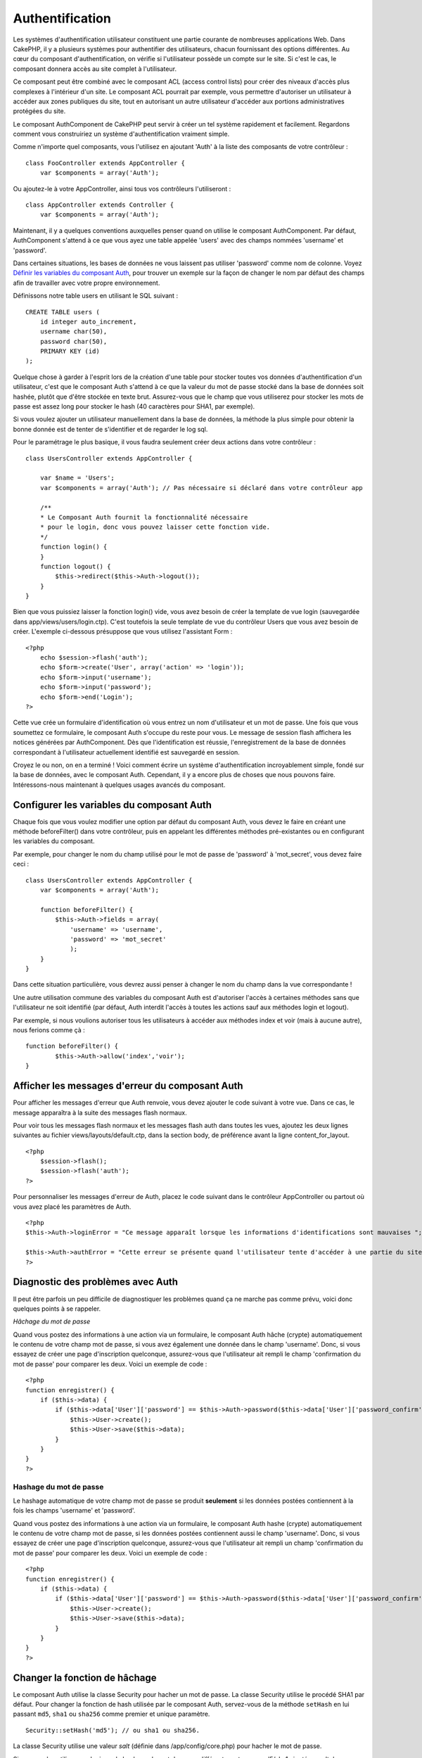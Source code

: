 Authentification
################

Les systèmes d'authentification utilisateur constituent une partie
courante de nombreuses applications Web. Dans CakePHP, il y a plusieurs
systèmes pour authentifier des utilisateurs, chacun fournissant des
options différentes. Au cœur du composant d'authentification, on vérifie
si l'utilisateur possède un compte sur le site. Si c'est le cas, le
composant donnera accès au site complet à l'utilisateur.

Ce composant peut être combiné avec le composant ACL (access control
lists) pour créer des niveaux d'accès plus complexes à l'intérieur d'un
site. Le composant ACL pourrait par exemple, vous permettre d'autoriser
un utilisateur à accéder aux zones publiques du site, tout en autorisant
un autre utilisateur d'accéder aux portions administratives protégées du
site.

Le composant AuthComponent de CakePHP peut servir à créer un tel système
rapidement et facilement. Regardons comment vous construiriez un système
d'authentification vraiment simple.

Comme n'importe quel composants, vous l'utilisez en ajoutant 'Auth' à la
liste des composants de votre contrôleur :

::

    class FooController extends AppController {
        var $components = array('Auth');

Ou ajoutez-le à votre AppController, ainsi tous vos contrôleurs
l'utiliseront :

::

    class AppController extends Controller {
        var $components = array('Auth');

Maintenant, il y a quelques conventions auxquelles penser quand on
utilise le composant AuthComponent. Par défaut, AuthComponent s'attend à
ce que vous ayez une table appelée 'users' avec des champs nommées
'username' et 'password'.

Dans certaines situations, les bases de données ne vous laissent pas
utiliser 'password' comme nom de colonne. Voyez `Définir les variables
du composant
Auth <https://book.cakephp.org/fr/view/1251/Setting-Auth-Component-Variables>`_,
pour trouver un exemple sur la façon de changer le nom par défaut des
champs afin de travailler avec votre propre environnement.

Définissons notre table users en utilisant le SQL suivant :

::

    CREATE TABLE users (
        id integer auto_increment,
        username char(50),
        password char(50),
        PRIMARY KEY (id)
    );

Quelque chose à garder à l'esprit lors de la création d'une table pour
stocker toutes vos données d'authentification d'un utilisateur, c'est
que le composant Auth s'attend à ce que la valeur du mot de passe stocké
dans la base de données soit hashée, plutôt que d'être stockée en texte
brut. Assurez-vous que le champ que vous utiliserez pour stocker les
mots de passe est assez long pour stocker le hash (40 caractères pour
SHA1, par exemple).

Si vous voulez ajouter un utilisateur manuellement dans la base de
données, la méthode la plus simple pour obtenir la bonne donnée est de
tenter de s'identifier et de regarder le log sql.

Pour le paramétrage le plus basique, il vous faudra seulement créer deux
actions dans votre contrôleur :

::

    class UsersController extends AppController {

        var $name = 'Users';
        var $components = array('Auth'); // Pas nécessaire si déclaré dans votre contrôleur app
        
        /**
        * Le Composant Auth fournit la fonctionnalité nécessaire
        * pour le login, donc vous pouvez laisser cette fonction vide.
        */
        function login() {
        }
        function logout() {
            $this->redirect($this->Auth->logout());
        }
    }

Bien que vous puissiez laisser la fonction login() vide, vous avez
besoin de créer la template de vue login (sauvegardée dans
app/views/users/login.ctp). C'est toutefois la seule template de vue du
contrôleur Users que vous avez besoin de créer. L'exemple ci-dessous
présuppose que vous utilisez l'assistant Form :

::

    <?php
        echo $session->flash('auth');
        echo $form->create('User', array('action' => 'login'));
        echo $form->input('username');
        echo $form->input('password');
        echo $form->end('Login');
    ?>

Cette vue crée un formulaire d'identification où vous entrez un nom
d'utilisateur et un mot de passe. Une fois que vous soumettez ce
formulaire, le composant Auth s'occupe du reste pour vous. Le message de
session flash affichera les notices générées par AuthComponent. Dès que
l'identification est réussie, l'enregistrement de la base de données
correspondant à l'utilisateur actuellement identifié est sauvegardé en
session.

Croyez le ou non, on en a terminé ! Voici comment écrire un système
d'authentification incroyablement simple, fondé sur la base de données,
avec le composant Auth. Cependant, il y a encore plus de choses que nous
pouvons faire. Intéressons-nous maintenant à quelques usages avancés du
composant.

Configurer les variables du composant Auth
==========================================

Chaque fois que vous voulez modifier une option par défaut du composant
Auth, vous devez le faire en créant une méthode beforeFilter() dans
votre contrôleur, puis en appelant les différentes méthodes
pré-existantes ou en configurant les variables du composant.

Par exemple, pour changer le nom du champ utilisé pour le mot de passe
de 'password' à 'mot\_secret', vous devez faire ceci :

::

    class UsersController extends AppController {
        var $components = array('Auth');

        function beforeFilter() {
            $this->Auth->fields = array(
                'username' => 'username', 
                'password' => 'mot_secret'
                );
        }
    }

Dans cette situation particulière, vous devrez aussi penser à changer le
nom du champ dans la vue correspondante !

Une autre utilisation commune des variables du composant Auth est
d'autoriser l'accès à certaines méthodes sans que l'utilisateur ne soit
identifié (par défaut, Auth interdit l'accès à toutes les actions sauf
aux méthodes login et logout).

Par exemple, si nous voulions autoriser tous les utilisateurs à accéder
aux méthodes index et voir (mais à aucune autre), nous ferions comme çà
:

::

    function beforeFilter() {
            $this->Auth->allow('index','voir');
    }

Afficher les messages d'erreur du composant Auth
================================================

Pour afficher les messages d'erreur que Auth renvoie, vous devez ajouter
le code suivant à votre vue. Dans ce cas, le message apparaîtra à la
suite des messages flash normaux.

Pour voir tous les messages flash normaux et les messages flash auth
dans toutes les vues, ajoutez les deux lignes suivantes au fichier
views/layouts/default.ctp, dans la section body, de préférence avant la
ligne content\_for\_layout.

::

    <?php
        $session->flash();
        $session->flash('auth');
    ?>

Pour personnaliser les messages d'erreur de Auth, placez le code suivant
dans le contrôleur AppController ou partout où vous avez placé les
paramètres de Auth.

::

    <?php
    $this->Auth->loginError = "Ce message apparaît lorsque les informations d'identifications sont mauvaises ";

    $this->Auth->authError = "Cette erreur se présente quand l'utilisateur tente d'accéder à une partie du site qui est protégée";
    ?>

Diagnostic des problèmes avec Auth
==================================

Il peut être parfois un peu difficile de diagnostiquer les problèmes
quand ça ne marche pas comme prévu, voici donc quelques points à se
rappeler.

*Hâchage du mot de passe*

Quand vous postez des informations à une action via un formulaire, le
composant Auth hâche (crypte) automatiquement le contenu de votre champ
mot de passe, si vous avez également une donnée dans le champ
'username'. Donc, si vous essayez de créer une page d'inscription
quelconque, assurez-vous que l'utilisateur ait rempli le champ
'confirmation du mot de passe' pour comparer les deux. Voici un exemple
de code :

::

    <?php 
    function enregistrer() {
        if ($this->data) {
            if ($this->data['User']['password'] == $this->Auth->password($this->data['User']['password_confirm'])) {
                $this->User->create();
                $this->User->save($this->data);
            }
        }
    }
    ?>

Hashage du mot de passe
-----------------------

Le hashage automatique de votre champ mot de passe se produit
**seulement** si les données postées contiennent à la fois les champs
'username' et 'password'.

Quand vous postez des informations à une action via un formulaire, le
composant Auth hashe (crypte) automatiquement le contenu de votre champ
mot de passe, si les données postées contiennent aussi le champ
'username'. Donc, si vous essayez de créer une page d'inscription
quelconque, assurez-vous que l'utilisateur ait rempli un champ
'confirmation du mot de passe' pour comparer les deux. Voici un exemple
de code :

::

    <?php 
    function enregistrer() {
        if ($this->data) {
            if ($this->data['User']['password'] == $this->Auth->password($this->data['User']['password_confirm'])) {
                $this->User->create();
                $this->User->save($this->data);
            }
        }
    }
    ?>

Changer la fonction de hâchage
==============================

Le composant Auth utilise la classe Security pour hacher un mot de
passe. La classe Security utilise le procédé SHA1 par défaut. Pour
changer la fonction de hash utilisée par le composant Auth, servez-vous
de la méthode ``setHash`` en lui passant ``md5``, ``sha1`` ou ``sha256``
comme premier et unique paramètre.

::

    Security::setHash('md5'); // ou sha1 ou sha256. 

La classe Security utilise une valeur *salt* (définie dans
/app/config/core.php) pour hacher le mot de passe.

Si vous voulez utiliser une logique de hachage du mot de passe
différente, autre que md5/sha1 ajouté au *salt* de l'application, vous
devrez surcharger le mécanisme standard de hashPassword. Vous aurez
besoin de faire cela si vous avez, par exemple, une base de données
existante, qui utilisait précédemment un procédé de hachage sans *salt*.
Pour faire cela, créez la méthode ``hashPasswords`` dans la classe à
laquelle vous souhaitez confier le hachage de vos mots de passe
(habituellement le modèle User) et définissez ``authenticate`` par
l'objet sur lequel vous réalisez l'authentification (habituellement,
c'est User), comme ceci :

::

    function beforeFilter() {
       $this->Auth->authenticate = ClassRegistry::init('User');
       ...
       parent::beforeFilter();
    }

Avec le code ci-dessus, la méthode hashPasswords() du modèle User sera
appelée chaque fois que Cake appelle AuthComponent::hashPasswords().

Les Méthodes du composant Auth
==============================

action
------

``action (string $action = ':controller/:action')``

Si vous utilisez les ACOs dans le cadre de votre structure ACL, vous
pouvez obtenir le chemin jusqu'au nœud ACO relié à un couple
contrôleur/action particulier :

::

        $acoNode = $this->Auth->action('users/delete');

Si vous ne passez pas de valeur, le couple contrôleur/action courant est
utilisé.

allow
-----

Si vous avez des actions dans votre contrôleur que vous n'avez pas
besoin d'authentifier (comme une action d'enregistrement d'un
utilisateur), vous pouvez ajouter des méthodes que le composant Auth
devrait ignorer. L'exemple suivant montre comment autoriser une action
intitulée 'enregistrer'.

::

    function beforeFilter() {
        ...
        $this->Auth->allow('enregistrer');
    }

Si vous souhaitez autoriser plusieurs actions qui échapperont à
l'authentification, passez-les en paramètres à la méthode allow() :

::

    function beforeFilter() {
        ...
        $this->Auth->allow('foo', 'bar', 'baz');
    }

Raccourci : vous pouvez aussi autoriser toutes les actions d'un
contrôleur en utilisant '\*'.

::

    function beforeFilter() {
        ...
        $this->Auth->allow('*');
    }

Si vous utilisez requestAction dans votre layout ou vos éléments, vous
devriez autoriser ces actions de façon à être capable d'ouvrir la page
de login proprement.

Le composant Auth suppose que les noms de vos actions respectent `les
conventions </fr/view/905/Considerations-sur-les-URL-pour-les-noms-de-Controleur>`_
et qu'elles sont "underscorées".

deny
----

Il peut arriver que vous vouliez retirer des actions de la liste des
actions autorisées (déclarée en utilisant $this->Auth->allow()). Voici
un exemple :

::

        function beforeFilter() {
            $this->Auth->authorize = 'controller';
            $this->Auth->allow('delete');
        }

        function isAuthorized() {
            if ($this->Auth->user('role') != 'admin') {
                $this->Auth->deny('delete');
            }

            ...
        }

hashPasswords
-------------

``hashPasswords ($data)``

Cette méthode vérifie si ``$data`` contient les champs *username* et
*password*, comme spécifié par la variable ``$fields``, elle même
indexée par le nom du modèle, comme spécifié dans ``$userModel``. Si le
tableau ``$data`` contient à la fois *username* et *password*, la
méthode encode le champ *password* du tableau et retourne le tableau
``$data`` dans le même format. Cette fonction devrait être utilisée en
priorité pour les requêtes d'insertion ou de mise à jour de
l'utilisateur, quand le champ *password* est affecté.

::

        $data['User']['username'] = 'moi@moi.com';
        $data['User']['password'] = 'changemoi';
        $hashedPasswords = $this->Auth->hashPasswords($data);
        print_r($hashedPasswords);
        /* retourne :
        Array
        (
            [User] => Array
            (
                [username] => moi@moi.com
                [password] => 8ed3b7e8ced419a679a7df93eff22fae
            )
        )

        */

Le champ *$hashedPasswords['User']['password']* sera maintenant encodé
en utilisant la fonction ``password`` du composant.

Si votre contrôleur utilise le composant Auth et que les données postées
contiennent les champs mentionnés ci-dessus, il encodera automatiquement
le mot de passe en utilisant cette fonction.

mapActions
----------

Si vous utilisez les Acl en mode CRUD, vous aimeriez peut-être assigner
certaines actions non-standards à chaque partie du CRUD.

::

    $this->Auth->mapActions(
        array(
            'create' => array('uneAction'),
            'read' => array('uneAction', 'uneAction2'),
            'update' => array('uneAction'),
            'delete' => array('uneAction')
        )
    );

login
-----

``login($data = null)``

Si vous souhaitez une authentification depuis un composant Ajax, vous
pouvez utiliser cette méthode pour authentifier manuellement un
utilisateur dans le système. Si vous ne passez aucune valeur pour
``$data``, les données reçues en POST seront alors automatiquement
passées au controlleur.

logout
------

Cette méthode fournit une manière rapide de désauthentifier quelqu'un et
de le rediriger là où il a besoin d'aller.

Cette méthode est également pratique si vous voulez proposer un lien
'Déconnexion' dans la partie membres de votre application.

Exemple :

::

    $this->redirect($this->Auth->logout());

password
--------

``password (string $password)``

Passez une chaîne à cette méthode et vous pourrez voir à quoi
ressemblera le mot de passe crypté. C'est une fonctionnalité essentielle
si vous créez un écran d'inscription où les utilisateurs doivent entrer
deux fois leur mot de passe pour le confirmer.

::

    if ($this->data['User']['password'] ==
        $this->Auth->password($this->data['User']['password2'])) {

        // Les mots de passe correspondent, on continue
        ...
    } else {
        $this->flash('Les mots de passe saisis ne correspondent pas', 'users/register');
    }

Le composant Auth encryptera automatiquement le champ ``password`` si le
champ ``username`` est aussi présent dans les données envoyées.

Cake ajoute un "grain de sécurité" (``Security.salt``) à votre chaîne de
mot de passe et crypte le tout ensuite. La fonction de cryptage utilisée
dépend de celle définie dans la classe utilitaire ``Security`` de
CakePHP (sha1 par défaut). Vous pouvez utiliser la fonction
``Security::setHash`` pour changer la méthode de cryptage. Le "grain de
sécurité" est configuré dans le fichier ``core.php`` de votre
application.

user
----

``user(string $key = null)``

Cette méthode fournit des informations sur l'utilisateur connecté. Ces
informations sont issues de la session. Par exemple :

::

    if ($this->Auth->user('role') == 'admin') {
        $this->flash('Vous avez un accès administrateur');
    }

Elle peut aussi être utilisée pour obtenir des informations complètes
sur la session de l'utilisateur, de cette façon :

::

    $data['User'] = $this->Auth->user();

Si cette méthode renvoie null, l'utilisateur n'est pas connecté.

Dans les vues, vous pouvez utiliser l'assistant Session, pour retrouver
les informations sur l'utilisateur actuellement connecté :

::

    $session->read('Auth.User'); // renvoie l'ensemble des informations sur l'utilisateur
    $session->read('Auth.User.first_name') // renvoie la valeur d'un champ en particulier

La clé de session peut être différente en fonction du modèle configuré
pour utiliser Auth. Par exemple, si vous utilisez le modèle ``Compte``
au lieu de ``User``, alors la clé de session sera ``Auth.Compte``.

Variables du composant Auth
===========================

Désormais, il y a plusieurs variables liées à Auth que vous pouvez
utiliser. Habituellement, vous ajoutez ces configurations dans la
méthode beforeFilter() de votre contrôleur. Ou bien, si vous devez
appliquer ces règles dans tout le site, vous aurez envie de les ajouter
au beforeFilter() du contrôleur App.

userModel
---------

Vous ne voulez pas utiliser un modèle Utilisateur pour vous authentifier
? Pas de problème, modifiez ce comportement en configurant cette
variable avec le nom du modèle que vous voulez utiliser.

::

    <?php
        $this->Auth->userModel = 'Membre';
    ?>

fields
------

Pour outrepasser les champs utilisateur et mot de passe utilisés par
défaut pour l'authentification.

::

    <?php
        $this->Auth->fields = array('username' => 'email', 'password' => 'motdepasse');
    ?>

userScope
---------

Utilisez cette propriété pour ajouter des contraintes supplémentaires
afin que l'authentification réussisse.

::

    <?php
        $this->Auth->userScope = array('Utilisateur.actif' => true);
    ?>

loginAction
-----------

Vous pouvez changer l'adresse de connexion par défaut */users/login* par
toute action de votre choix.

::

    <?php
        $this->Auth->loginAction = array('admin' => false, 'controller' => 'membres', 'action' => 'login');
    ?>

loginRedirect
-------------

Le Composant Auth mémorise quelle paire contrôleur/action vous essayiez
d'obtenir avant que l'on vous demande de vous authentifier, en stockant
cette valeur dans la Session, sous la clé Auth.redirect. Cependant, si
cette valeur de session n'est pas définie (par exemple, si vous arrivez
à la page d'identification depuis un lien externe), alors l'utilisateur
sera redirigé à l'URL spécifiée dans loginRedirect.

Exemple :

::

    <?php
        $this->Auth->loginRedirect = array('controller' => 'membres', 'action' => 'accueil');
    ?>

logoutRedirect
--------------

Vous pouvez également spécifier où vous voulez que l'utilisateur soit
redirigé après sa déconnexion, ayant pour action par défaut l'action de
login.

::

    <?php
        $this->Auth->logoutRedirect = array(Configure::read('Routing.admin') => false, 'controller' => 'membres', 'action' => 'logout');
    ?>

loginError
----------

Change le message d'erreur par défaut affiché lorsque quelqu'un ne
s'authentifie pas correctement.

::

    <?php
        $this->Auth->loginError = "Non, vous vous êtes trompé! Ce n'est pas le bon mot de passe!";
    ?>

authError
---------

Change le message d'erreur par défaut affiché lorsque quelqu'un essaye
d'accéder à une ressource ou une action qu'il n'est pas autorisé à
accéder.

::

    <?php
        $this->Auth->authError = "Désolé, vous n'avez pas les droits suffisants.";
    ?>

autoRedirect
------------

Normalement, le Composant Auth vous redirige automatiquement dès lors
qu'il vous authentifie. Parfois, vous souhaitez faire d'autres
vérifications avant de rediriger les utilisateurs :

::

    <?php
        function beforeFilter() {
            ...
            $this->Auth->autoRedirect = false;
        }

        ...

        function login() {
        //-- le code de cette fonction ne s'exécute que lorsque autoRedirect est défini à false (i.e. dans un beforeFilter).
            if ($this->Auth->user()) {
                if (!empty($this->data['Utilisateur']['se_souvenir_de_moi'])) {
                    $cookie = array();
                    $cookie['nom'] = $this->data['Utilisateur']['nom'];
                    $cookie['motdepasse'] = $this->data['Utilisateur']['motdepasse'];
                    $this->Cookie->write('Auth.Utilisateur', $cookie, true, '+2 weeks');
                    unset($this->data['Utilisateur']['se_souvenir_de_moi']);
                }
                $this->redirect($this->Auth->redirect());
            }
            if (empty($this->data)) {
                $cookie = $this->Cookie->read('Auth.Utilisateur');
                if (!is_null($cookie)) {
                    if ($this->Auth->login($cookie)) {
                        //  Efface le message auth, seulement si nous l'utilisons
                        $this->Session->delete('Message.auth');
                        $this->redirect($this->Auth->redirect());
                    }
                }
            }
        }
    ?>

Le code de la fonction login ne s'exécutera pas *sauf si* vous
définissez $autoRedirect à *false* dans un beforeFilter. Le code présent
dans la fonction de login ne s'exécutera *qu'après* un essai
d'authentification. C'est le meilleur endroit pour déterminer si oui ou
non une connexion réussie a été effectuée par le Composant Auth (vous
aurez peut-être envie d'enregistrer la dernière date d'authentification
réussie, etc.).

authorize
---------

Normalement, le Composant Auth essaiera de vérifier que les critères de
login que vous avez saisis sont exacts, en les comparant à ce qui a été
stocké dans votre modèle utilisateur. Cependant, vous voudrez peut-être
certaines fois effectuer du traitement additionnel, en déterminant vos
propres critères. En assignant à cette variable l'une des nombreuses
valeurs possibles, vous pouvez faire différentes choses. En voici
quelques-unes, parmi les plus communes, que vous souhaiterez peut-être
utiliser.

::

    <?php
        $this->Auth->authorize = 'controller';
    ?>

Lorsque authorize est défini à 'controller', vous aurez besoin d'ajouter
une méthode appelée isAuthorized() à votre contrôleur. Cette méthode
vous permet de faire plus de vérifications d'authentification et de
retourner ensuite soit true, soit false.

::

    <?php
        function isAuthorized() {
            if ($this->action == 'delete') {
                if ($this->Auth->user('role') == 'admin') {
                    return true;
                } else {
                    return false;
                }
            }

            return true;
        }
    ?>

Souvenez-vous que cette méthode sera inspectée, après que vous ayez déjà
passé la vérification d'authentification simple du modèle utilisateur.

::

    <?php
        $this->Auth->authorize = 'model';
    ?>

Vous ne souhaitez rien ajouter à votre contrôleur et peut-être utiliser
les ACO's ? Vous pouvez demander au Composant Auth d'appeler une
méthode, nommée isAuthorized(), dans votre modèle utilisateur, pour
faire le même genre de choses :

::

    <?php
        class Utilisateur extends AppModel {
            ...

            function isAuthorized($utilisateur, $controleur, $action) {

                switch ($action) {
                    case 'default':
                        return false;
                        break;
                    case 'delete':
                        if ($utilisateur['Utilisateur']['role'] == 'admin') {
                            return true;
                        }
                        break;
                }
            }
        }
    ?>

Enfin, vous pouvez utiliser authorize avec les actions, comme montré
ci-dessous :

::

    <?php
        $this->Auth->authorize = 'actions';
    ?>

En utilisant actions, Auth utilisera l'ACL et vérifiera avec
AclComponent::check(). Une fonction isAuthorized n'est pas nésessaire.

::

    <?php
        $this->Auth->authorize = 'crud';
    ?>

En utilisant crud, Auth utilisera l'ACL et vérifiera avec
AclComponent::check(). Les actions devraient correspondre aux CRUD (voir
`mapActions <https://book.cakephp.org/fr/view/813/mapActions>`_).

sessionKey
----------

Nom de la clé du tableau de session où l'enregistrement de l'utilisateur
actuellement authentifié est stocké.

Par défaut, vaut "Auth", donc si non spécifié, l'enregistrement est
stocké dans "Auth.{nom $modeleUtilisateur}".

::

    <?php
        $this->Auth->sessionKey = 'Autorise';
    ?>

ajaxLogin
---------

Si vous faites des requêtes Ajax ou Javascript qui nécessitent des
sessions authentifiées, donnez à cette variable le nom d'un élément de
vue que vous souhaiteriez rendre et retourner quand vous avez une
session invalide ou expirée.

Comme dans toute partie de CakePHP, soyez certains d'avoir jeté une œil
à `la classe
AuthComponent <https://api.cakephp.org/class/auth-component>`_ dans
l'API, pour avoir une vision plus approfondie du composant Auth.

authenticate
------------

Cette variable contient une référence à l'objet responsable du hashage
des mots de passe, s'il est nécessaire de changer/surcharger le
mécanisme de hashage des mots de passe par défaut. Voyez `Changer le
type de cryptage </fr/view/566/Changing-Encryption-Type>`_ pour plus
d'info.

actionPath
----------

Si vous utilisez le contrôle d'accès basé sur les actions, ceci définit
la façon dont sont déterminés les chemins vers les nœuds ACO de
l'action. Si, par exemple, tous les nœuds de contrôleur sont imbriqués
sous un nœud ACO nommé 'Controllers', $actionPath devrait être défini à
'Controllers/'.

5.2.6.15 flashElement
---------------------

Si vous voulez utiliser un autre layout pour votre message d'erreur
d'Authentification, vous pouvez le définir avec la variable
flashElement. Cet autre élément sera utilisé pour l'affichage.

::

    <?php
        $this->Auth->flashElement    = "message_erreur";
    ?>

allowedActions
==============

Set the default allowed actions to allow if setting the component to
'authorize' => 'controller'

::

    var $components = array(
      'Auth' => array(
        'authorize' => 'controller',
        'allowedActions' => array('index','view','display');
      )
    );

index, view, and display actions are now allowed by default.
